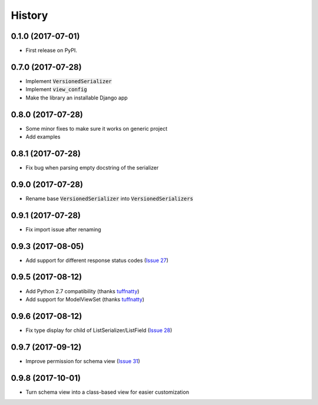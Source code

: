 =======
History
=======

0.1.0 (2017-07-01)
------------------

* First release on PyPI.

0.7.0 (2017-07-28)
------------------

* Implement :code:`VersionedSerializer`
* Implement :code:`view_config`
* Make the library an installable Django app

0.8.0 (2017-07-28)
------------------

* Some minor fixes to make sure it works on generic project
* Add examples

0.8.1 (2017-07-28)
------------------

* Fix bug when parsing empty docstring of the serializer

0.9.0 (2017-07-28)
------------------

* Rename base :code:`VersionedSerializer` into :code:`VersionedSerializers`

0.9.1 (2017-07-28)
------------------

* Fix import issue after renaming

0.9.3 (2017-08-05)
------------------

* Add support for different response status codes (`Issue 27 <https://github.com/limdauto/drf_openapi/issues/27>`_)

0.9.5 (2017-08-12)
------------------

* Add Python 2.7 compatibility (thanks `tuffnatty <https://github.com/limdauto/drf_openapi/pull/35>`_)
* Add support for ModelViewSet (thanks `tuffnatty <https://github.com/limdauto/drf_openapi/pull/36>`_)

0.9.6 (2017-08-12)
------------------

* Fix type display for child of ListSerializer/ListField (`Issue 28 <https://github.com/limdauto/drf_openapi/issues/28>`_)

0.9.7 (2017-09-12)
------------------

* Improve permission for schema view (`Issue 31 <https://github.com/limdauto/drf_openapi/issues/31>`_)

0.9.8 (2017-10-01)
------------------

* Turn schema view into a class-based view for easier customization
